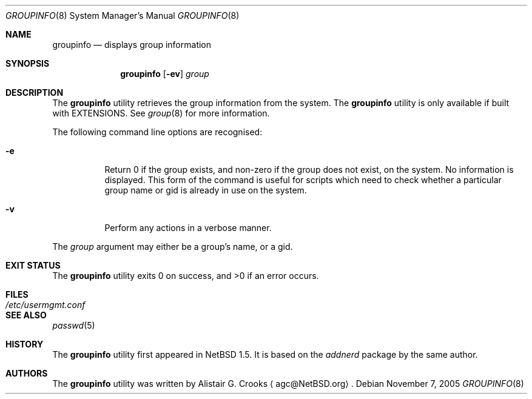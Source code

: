 .\" $NetBSD: groupinfo.8,v 1.9 2005/11/07 23:07:45 christos Exp $ */
.\"
.\" Copyright (c) 1999 Alistair G. Crooks.  All rights reserved.
.\"
.\" Redistribution and use in source and binary forms, with or without
.\" modification, are permitted provided that the following conditions
.\" are met:
.\" 1. Redistributions of source code must retain the above copyright
.\"    notice, this list of conditions and the following disclaimer.
.\" 2. Redistributions in binary form must reproduce the above copyright
.\"    notice, this list of conditions and the following disclaimer in the
.\"    documentation and/or other materials provided with the distribution.
.\" 3. All advertising materials mentioning features or use of this software
.\"    must display the following acknowledgement:
.\"	This product includes software developed by Alistair G. Crooks.
.\" 4. The name of the author may not be used to endorse or promote
.\"    products derived from this software without specific prior written
.\"    permission.
.\"
.\" THIS SOFTWARE IS PROVIDED BY THE AUTHOR ``AS IS'' AND ANY EXPRESS
.\" OR IMPLIED WARRANTIES, INCLUDING, BUT NOT LIMITED TO, THE IMPLIED
.\" WARRANTIES OF MERCHANTABILITY AND FITNESS FOR A PARTICULAR PURPOSE
.\" ARE DISCLAIMED.  IN NO EVENT SHALL THE AUTHOR BE LIABLE FOR ANY
.\" DIRECT, INDIRECT, INCIDENTAL, SPECIAL, EXEMPLARY, OR CONSEQUENTIAL
.\" DAMAGES (INCLUDING, BUT NOT LIMITED TO, PROCUREMENT OF SUBSTITUTE
.\" GOODS OR SERVICES; LOSS OF USE, DATA, OR PROFITS; OR BUSINESS
.\" INTERRUPTION) HOWEVER CAUSED AND ON ANY THEORY OF LIABILITY,
.\" WHETHER IN CONTRACT, STRICT LIABILITY, OR TORT (INCLUDING
.\" NEGLIGENCE OR OTHERWISE) ARISING IN ANY WAY OUT OF THE USE OF THIS
.\" SOFTWARE, EVEN IF ADVISED OF THE POSSIBILITY OF SUCH DAMAGE.
.\"
.\"
.Dd November 7, 2005
.Dt GROUPINFO 8
.Os
.Sh NAME
.Nm groupinfo
.Nd displays group information
.Sh SYNOPSIS
.Nm
.Op Fl ev
.Ar group
.Sh DESCRIPTION
The
.Nm
utility retrieves the group information from the system.
The
.Nm
utility is only available if built with EXTENSIONS.
See
.Xr group 8
for more information.
.Pp
The following command line options are recognised:
.Bl -tag -width Ds
.It Fl e
Return 0 if the group exists, and non-zero if the
group does not exist, on the system.
No information is displayed.
This form of the command is useful for
scripts which need to check whether a particular group
name or gid is already in use on the system.
.It Fl v
Perform any actions in a verbose manner.
.El
.Pp
The
.Ar group
argument may either be a group's name, or a gid.
.Sh EXIT STATUS
.Ex -std groupinfo
.Sh FILES
.Bl -tag -width /etc/usermgmt.conf -compact
.It Pa /etc/usermgmt.conf
.El
.Sh SEE ALSO
.Xr passwd 5
.Sh HISTORY
The
.Nm
utility first appeared in
.Nx 1.5 .
It is based on the
.Ar addnerd
package by the same author.
.Sh AUTHORS
The
.Nm
utility was written by
.An Alistair G. Crooks
.Aq agc@NetBSD.org .
